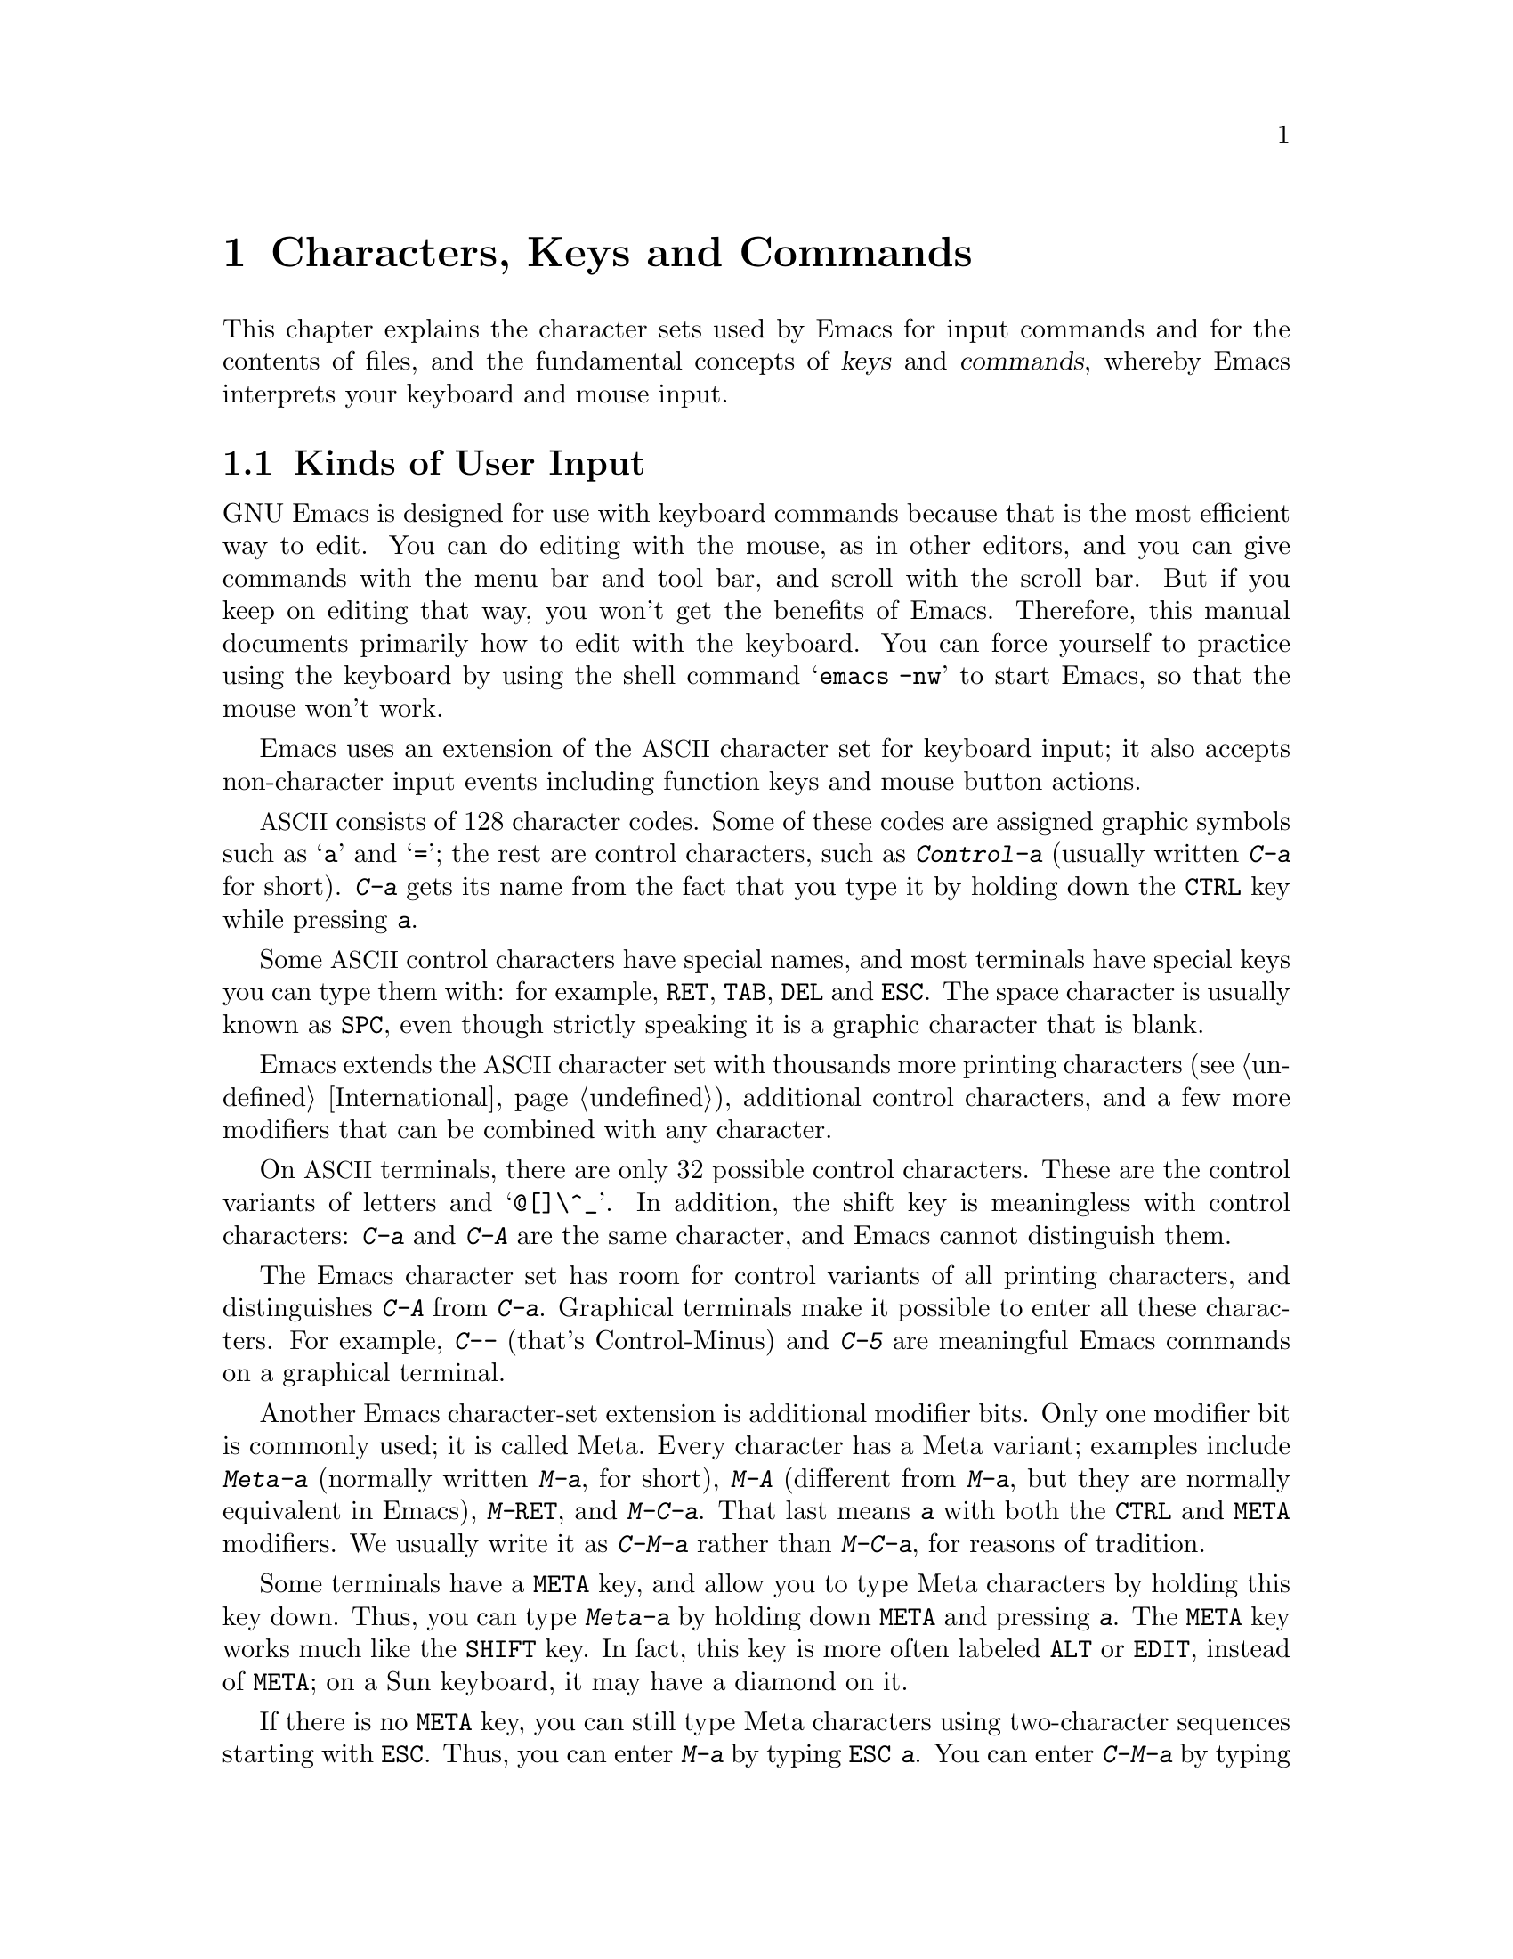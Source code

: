 @c This is part of the Emacs manual.
@c Copyright (C) 1985, 1986, 1987, 1993, 1994, 1995, 1997, 2001, 2002,
@c   2003, 2004, 2005, 2006, 2007, 2008  Free Software Foundation, Inc.
@c See file emacs.texi for copying conditions.
@iftex
@chapter Characters, Keys and Commands

  This chapter explains the character sets used by Emacs for input
commands and for the contents of files, and the fundamental concepts of
@dfn{keys} and @dfn{commands}, whereby Emacs interprets your keyboard
and mouse input.
@end iftex

@ifnottex
@raisesections
@end ifnottex

@node User Input, Keys, Screen, Top
@section Kinds of User Input
@cindex input with the keyboard
@cindex keyboard input
@cindex character set (keyboard)
@cindex @acronym{ASCII}
@cindex C-
@cindex Control
@cindex control characters

  GNU Emacs is designed for use with keyboard commands because that is
the most efficient way to edit.  You can do editing with the mouse, as
in other editors, and you can give commands with the menu bar and tool
bar, and scroll with the scroll bar.  But if you keep on editing that
way, you won't get the benefits of Emacs.  Therefore, this manual
documents primarily how to edit with the keyboard.  You can force
yourself to practice using the keyboard by using the shell command
@samp{emacs -nw} to start Emacs, so that the mouse won't work.

  Emacs uses an extension of the @acronym{ASCII} character set for
keyboard input; it also accepts non-character input events including
function keys and mouse button actions.

  @acronym{ASCII} consists of 128 character codes.  Some of these codes are
assigned graphic symbols such as @samp{a} and @samp{=}; the rest are
control characters, such as @kbd{Control-a} (usually written @kbd{C-a}
for short).  @kbd{C-a} gets its name from the fact that you type it by
holding down the @key{CTRL} key while pressing @kbd{a}.

  Some @acronym{ASCII} control characters have special names, and most
terminals have special keys you can type them with: for example,
@key{RET}, @key{TAB}, @key{DEL} and @key{ESC}.  The space character is
usually known as @key{SPC}, even though strictly speaking it is a
graphic character that is blank.

  Emacs extends the @acronym{ASCII} character set with thousands more printing
characters (@pxref{International}), additional control characters, and a
few more modifiers that can be combined with any character.

  On @acronym{ASCII} terminals, there are only 32 possible control characters.
These are the control variants of letters and @samp{@@[]\^_}.  In
addition, the shift key is meaningless with control characters:
@kbd{C-a} and @kbd{C-A} are the same character, and Emacs cannot
distinguish them.

  The Emacs character set has room for control variants of all
printing characters, and distinguishes @kbd{C-A} from @kbd{C-a}.
Graphical terminals make it possible to enter all these characters.
For example, @kbd{C--} (that's Control-Minus) and @kbd{C-5} are
meaningful Emacs commands on a graphical terminal.

  Another Emacs character-set extension is additional modifier bits.
Only one modifier bit is commonly used; it is called Meta.  Every
character has a Meta variant; examples include @kbd{Meta-a} (normally
written @kbd{M-a}, for short), @kbd{M-A} (different from @kbd{M-a},
but they are normally equivalent in Emacs), @kbd{M-@key{RET}}, and
@kbd{M-C-a}.  That last means @kbd{a} with both the @key{CTRL} and
@key{META} modifiers.  We usually write it as @kbd{C-M-a} rather than
@kbd{M-C-a}, for reasons of tradition.

@cindex Meta
@cindex M-
@cindex @key{ESC} replacing @key{META} key
  Some terminals have a @key{META} key, and allow you to type Meta
characters by holding this key down.  Thus, you can type @kbd{Meta-a}
by holding down @key{META} and pressing @kbd{a}.  The @key{META} key
works much like the @key{SHIFT} key.  In fact, this key is more often
labeled @key{ALT} or @key{EDIT}, instead of @key{META}; on a Sun
keyboard, it may have a diamond on it.

  If there is no @key{META} key, you can still type Meta characters
using two-character sequences starting with @key{ESC}.  Thus, you can
enter @kbd{M-a} by typing @kbd{@key{ESC} a}.  You can enter
@kbd{C-M-a} by typing @kbd{@key{ESC} C-a}.  Unlike @key{META}, which
modifies other characters, @key{ESC} is a separate character.  You
don't hold down @key{ESC} while typing the next character; instead,
you press it and release it, then you enter the next character.
@key{ESC} is allowed on terminals with @key{META} keys, too, in case
you have formed a habit of using it.

  Emacs defines several other modifier keys that can be applied to any
input character.  These are called @key{SUPER}, @key{HYPER} and
@key{ALT}.  We write @samp{s-}, @samp{H-} and @samp{A-} to say that a
character uses these modifiers.  Thus, @kbd{s-H-C-x} is short for
@kbd{Super-Hyper-Control-x}.  Not all graphical terminals actually
provide keys for these modifier flags---in fact, many terminals have a
key labeled @key{ALT} which is really a @key{META} key.  The standard
key bindings of Emacs do not include any characters with these
modifiers.  But you can assign them meanings of your own by
customizing Emacs.

  If your keyboard lacks one of these modifier keys, you can enter it
using @kbd{C-x @@}: @kbd{C-x @@ h} adds the ``hyper'' flag to the next
character, @kbd{C-x @@ s} adds the ``super'' flag, and @kbd{C-x @@ a}
adds the ``alt'' flag.  For instance, @kbd{C-x @@ h C-a} is a way to
enter @kbd{Hyper-Control-a}.  (Unfortunately there is no way to add
two modifiers by using @kbd{C-x @@} twice for the same character,
because the first one goes to work on the @kbd{C-x}.)

  Keyboard input includes keyboard keys that are not characters at
all, such as function keys and arrow keys.  Mouse buttons are also not
characters.  However, you can modify these events with the modifier
keys @key{CTRL}, @key{META}, @key{SUPER}, @key{HYPER} and @key{ALT},
just like keyboard characters.

@cindex input event
  Input characters and non-character inputs are collectively called
@dfn{input events}.  @xref{Input Events,,, elisp, The Emacs Lisp
Reference Manual}, for the full Lisp-level details.  If you are not
doing Lisp programming, but simply want to redefine the meaning of
some characters or non-character events, see @ref{Customization}.

  @acronym{ASCII} terminals cannot really send anything to the computer except
@acronym{ASCII} characters.  These terminals use a sequence of characters to
represent each function key.  But that is invisible to the Emacs user,
because the keyboard input routines catch these special sequences
and convert them to function key events before any other part of Emacs
gets to see them.

@cindex keys stolen by window manager
@cindex window manager, keys stolen by
  On graphical displays, the window manager is likely to block the
character @kbd{Meta-@key{TAB}} before Emacs can see it.  It may also
block @kbd{Meta-@key{SPC}}, @kbd{C-M-d} and @kbd{C-M-l}.  If you have
these problems, we recommend that you customize your window manager to
turn off those commands, or put them on key combinations that Emacs
does not use.

@node Keys, Commands, User Input, Top
@section Keys

@cindex key sequence
@cindex key
  A @dfn{key sequence} (@dfn{key}, for short) is a sequence of input
events that is meaningful as a unit---a ``single command.''  Some
Emacs command sequences are invoked by just one character or one
event; for example, just @kbd{C-f} moves forward one character in the
buffer.  But Emacs also has commands that take two or more events to
invoke.

@cindex complete key
@cindex prefix key
  If a sequence of events is enough to invoke a command, it is a
@dfn{complete key}.  Examples of complete keys include @kbd{C-a},
@kbd{X}, @key{RET}, @key{NEXT} (a function key), @key{DOWN} (an arrow
key), @kbd{C-x C-f}, and @kbd{C-x 4 C-f}.  If it isn't long enough to be
complete, we call it a @dfn{prefix key}.  The above examples show that
@kbd{C-x} and @kbd{C-x 4} are prefix keys.  Every key sequence is either
a complete key or a prefix key.

  Most single characters constitute complete keys in the standard Emacs
command bindings.  A few of them are prefix keys.  A prefix key combines
with the following input event to make a longer key sequence, which may
itself be complete or a prefix.  For example, @kbd{C-x} is a prefix key,
so @kbd{C-x} and the next input event combine to make a two-event
key sequence.  Most of these key sequences are complete keys, including
@kbd{C-x C-f} and @kbd{C-x b}.  A few, such as @kbd{C-x 4} and @kbd{C-x
r}, are themselves prefix keys that lead to three-event key
sequences.  There's no limit to the length of a key sequence, but in
practice people rarely use sequences longer than four events.

  You can't add input events onto a complete key.  For example, the
two-event sequence @kbd{C-f C-k} is not a key, because the @kbd{C-f}
is a complete key in itself.  It's impossible to give @kbd{C-f C-k} an
independent meaning as a command.  @kbd{C-f C-k} is two key sequences,
not one.@refill

  All told, the prefix keys in Emacs are @kbd{C-c}, @kbd{C-h},
@kbd{C-x}, @kbd{C-x @key{RET}}, @kbd{C-x @@}, @kbd{C-x a}, @kbd{C-x
n}, @w{@kbd{C-x r}}, @kbd{C-x v}, @kbd{C-x 4}, @kbd{C-x 5}, @kbd{C-x
6}, @key{ESC}, @kbd{M-g}, and @kbd{M-o}.  (@key{F1} and @key{F2} are
aliases for @kbd{C-h} and @kbd{C-x 6}.)  This list is not cast in stone;
it describes the standard key bindings.  If you customize Emacs, you can make
new prefix keys, or eliminate some of the standard ones (not
recommended for most users).  @xref{Key Bindings}.

  If you make or eliminate prefix keys, that changes the set of
possible key sequences.  For example, if you redefine @kbd{C-f} as a
prefix, @kbd{C-f C-k} automatically becomes a key (complete, unless
you define that too as a prefix).  Conversely, if you remove the
prefix definition of @kbd{C-x 4}, then @kbd{C-x 4 f} and @kbd{C-x 4
@var{anything}} are no longer keys.

  Typing the help character (@kbd{C-h} or @key{F1}) after a prefix key
displays a list of the commands starting with that prefix.  There are
a few prefix keys after which @kbd{C-h} does not work---for historical
reasons, they define other meanings for @kbd{C-h} which are painful to
change.  @key{F1} works after all prefix keys.

@node Commands, Text Characters, Keys, Top
@section Keys and Commands

@cindex binding
@cindex command
@cindex function definition
  This manual is full of passages that tell you what particular keys
do.  But Emacs does not assign meanings to keys directly.  Instead,
Emacs assigns meanings to named @dfn{commands}, and then gives keys
their meanings by @dfn{binding} them to commands.

  Every command has a name chosen by a programmer.  The name is
usually made of a few English words separated by dashes; for example,
@code{next-line} or @code{forward-word}.  A command also has a
@dfn{function definition} which is a Lisp program; this is how the
command does its work.  In Emacs Lisp, a command is a Lisp function with
special options to read arguments and for interactive use.  For more
information on commands and functions, see @ref{What Is a Function,,
What Is a Function, elisp, The Emacs Lisp Reference Manual}.  (The
definition here is simplified slightly.)

  The bindings between keys and commands are recorded in tables called
@dfn{keymaps}.  @xref{Keymaps}.

  When we say that ``@kbd{C-n} moves down vertically one line'' we are
glossing over a subtle distinction that is irrelevant in ordinary use,
but vital for Emacs customization.  The command @code{next-line} does
a vertical move downward.  @kbd{C-n} has this effect @emph{because} it
is bound to @code{next-line}.  If you rebind @kbd{C-n} to the command
@code{forward-word}, @kbd{C-n} will move forward one word instead.
Rebinding keys is an important method of customization.

  In the rest of this manual, we usually ignore this distinction to
keep things simple.  We will often speak of keys like @kbd{C-n} as
commands, even though strictly speaking the key is bound to a command.
Usually we state the name of the command which really does the work in
parentheses after mentioning the key that runs it.  For example, we
will say that ``The command @kbd{C-n} (@code{next-line}) moves point
vertically down,'' meaning that the command @code{next-line} moves
vertically down, and the key @kbd{C-n} is normally bound to it.

  Since we are discussing customization, we should tell you about
@dfn{variables}.  Often the description of a command will say, ``To
change this, set the variable @code{mumble-foo}.''  A variable is a
name used to store a value.  Most of the variables documented in this
manual are meant for customization: some command or other part of
Emacs examines the variable and behaves differently according to the
value that you set.  You can ignore the information about variables
until you are interested in customizing them.  Then read the basic
information on variables (@pxref{Variables}) and the information about
specific variables will make sense.

@node Text Characters, Entering Emacs, Commands, Top
@section Character Set for Text
@cindex characters (in text)

  Text in Emacs buffers is a sequence of characters.  In the simplest
case, these are @acronym{ASCII} characters, each stored in one 8-bit
byte.  Both @acronym{ASCII} control characters (octal codes 000
through 037, and 0177) and @acronym{ASCII} printing characters (codes
040 through 0176) are allowed.  The other modifier flags used in
keyboard input, such as Meta, are not allowed in buffers.

  Non-@acronym{ASCII} printing characters can also appear in buffers,
when multibyte characters are enabled.  They have character codes
starting at 256, octal 0400, and each one is represented as a sequence
of two or more bytes.  @xref{International}.  Single-byte characters
with codes 128 through 255 can also appear in multibyte buffers.
However, non-@acronym{ASCII} control characters cannot appear in a
buffer.

  Some @acronym{ASCII} control characters serve special purposes in text, and have
special names.  For example, the newline character (octal code 012) is
used in the buffer to end a line, and the tab character (octal code 011)
is used for indenting to the next tab stop column (normally every 8
columns).  @xref{Text Display}.

  If you disable multibyte characters, then you can use only one
alphabet of non-@acronym{ASCII} characters, which all fit in one byte.
They use octal codes 0200 through 0377.  @xref{Unibyte Mode}.

@ifnottex
@lowersections
@end ifnottex

@ignore
   arch-tag: 9be43eef-d1f4-4d03-a916-c741ea713a45
@end ignore
